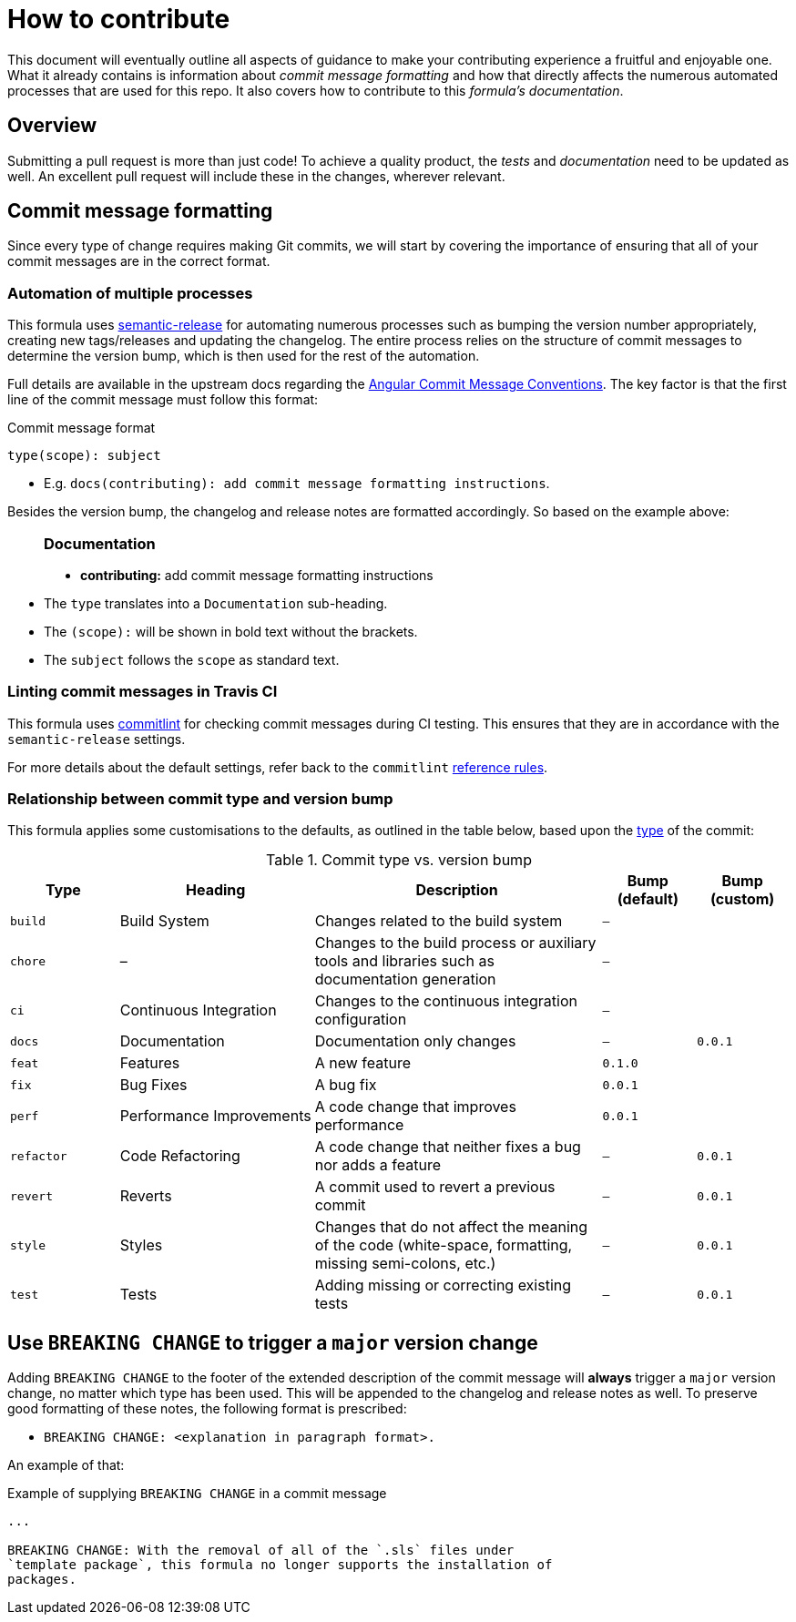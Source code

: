 = How to contribute

This document will eventually outline all aspects of guidance to make
your contributing experience a fruitful and enjoyable one.
What it already contains is information about _commit message formatting_
and how that directly affects the numerous automated processes that are used
for this repo.
It also covers how to contribute to this _formula's documentation_.

// This `toc` will not show up in GitHub directly, only in the GitHub pages.
// Antora applies all of the `toc` settings when rendering the HTML.
toc::[]

== Overview

Submitting a pull request is more than just code!
To achieve a quality product,
the _tests_ and _documentation_ need to be updated as well.
An excellent pull request will include these in the changes,
wherever relevant.

== Commit message formatting

Since every type of change requires making Git commits,
we will start by covering the importance of ensuring that
all of your commit messages are in the correct format.

=== Automation of multiple processes

This formula uses
https://github.com/semantic-release/semantic-release[semantic-release]
for automating numerous processes such as
bumping the version number appropriately,
creating new tags/releases
and updating the changelog.
The entire process relies on the structure of commit messages to
determine the version bump,
which is then used for the rest of the automation.

Full details are available in the upstream docs regarding the
https://github.com/angular/angular.js/blob/master/DEVELOPERS.md#-git-commit-guidelines[Angular
Commit Message Conventions].
The key factor is that the first line of the commit message must follow this format:

.Commit message format
[source%nowrap,]
----
type(scope): subject
----

* E.g. `docs(contributing): add commit message formatting instructions`.

Besides the version bump,
the changelog and release notes are formatted accordingly.
So based on the example above:

____
+++<h3>Documentation</h3>+++

* *contributing:* add commit message formatting instructions
____

* The `type` translates into a `Documentation` sub-heading.
* The `(scope):` will be shown in bold text without the brackets.
* The `subject` follows the `scope` as standard text.

=== Linting commit messages in Travis CI

This formula uses
https://github.com/conventional-changelog/commitlint[commitlint]
for checking commit messages during CI testing.
This ensures that they are in accordance with the `semantic-release` settings.

For more details about the default settings,
refer back to the `commitlint`
https://conventional-changelog.github.io/commitlint/#/reference-rules[reference
rules].

=== Relationship between commit type and version bump

This formula applies some customisations to the defaults,
as outlined in the table below, based upon the
https://github.com/angular/angular.js/blob/master/DEVELOPERS.md#type[type]
of the commit:

[cols=",,,^,^",options="header",]

.Commit type vs. version bump
[format="psv", separator="|", frame="all", grid="all", float="left", options="header", cols="<.<14m,<.<25d,<.<37d,^.<12m,^.<12m", width="100"]
|===
^.^|Type
^.^|Heading
^.^|Description
^.^|Bump (default)
^.^|Bump (custom)

|build 
|Build System 
|Changes related to the build system 
|– 
|

|chore 
|– 
|Changes to the build process or auxiliary tools
and libraries such as documentation generation 
|– 
|

|ci 
|Continuous Integration 
|Changes to the continuous integration configuration 
|– 
|

|docs 
|Documentation 
|Documentation only changes 
|– 
|0.0.1

|feat 
|Features 
|A new feature 
|0.1.0 
|

|fix 
|Bug Fixes 
|A bug fix 
|0.0.1 
|

|perf 
|Performance Improvements 
|A code change that improves performance 
|0.0.1 
|

|refactor 
|Code Refactoring 
|A code change that neither fixes a bug nor adds a feature 
|– 
|0.0.1

|revert 
|Reverts 
|A commit used to revert a previous commit 
|– 
|0.0.1

|style 
|Styles 
|Changes that do not affect the meaning of the code
(white-space, formatting, missing semi-colons, etc.) 
|– 
|0.0.1

|test 
|Tests 
|Adding missing or correcting existing tests 
|– 
|0.0.1
|===

== Use `BREAKING CHANGE` to trigger a `major` version change

Adding `BREAKING CHANGE` to the footer of the extended description of the
commit message will *always* trigger a `major` version change,
no matter which type has been used.
This will be appended to the changelog and release notes as well.
To preserve good formatting of these notes,
the following format is prescribed:

* `BREAKING CHANGE: <explanation in paragraph format>.`

An example of that:

.Example of supplying `BREAKING CHANGE` in a commit message
[source%nowrap, git]
----
...

BREAKING CHANGE: With the removal of all of the `.sls` files under
`template package`, this formula no longer supports the installation of
packages.
----
